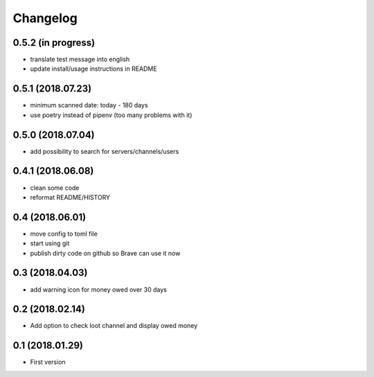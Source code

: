 Changelog
=========

0.5.2 (in progress)
-------------------
+ translate test message into english
+ update install/usage instructions in README

0.5.1 (2018.07.23)
------------------
+ minimum scanned date: today - 180 days
+ use poetry instead of pipenv (too many problems with it)

0.5.0 (2018.07.04)
------------------
+ add possibility to search for servers/channels/users

0.4.1 (2018.06.08)
------------------------
+ clean some code
+ reformat README/HISTORY

0.4 (2018.06.01)
----------------
+ move config to toml file
+ start using git
+ publish dirty code on github so Brave can use it now

0.3 (2018.04.03)
----------------
+ add warning icon for money owed over 30 days

0.2 (2018.02.14)
----------------
+ Add option to check loot channel and display owed money

0.1 (2018.01.29)
----------------
+ First version
